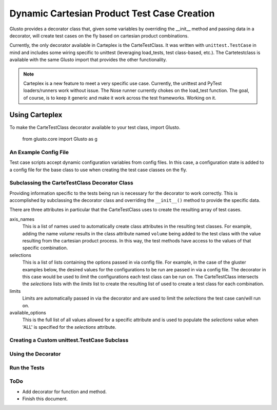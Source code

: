 Dynamic Cartesian Product Test Case Creation
--------------------------------------------

Glusto provides a decorator class that, given some variables by overriding the
__init__ method and passing data in a decorator, will create test cases on the
fly based on cartesian product combinations.

Currently, the only decorator available in Carteplex is the CarteTestClass.
It was written with ``unittest.TestCase`` in mind and includes some wiring
specific to unittest (leveraging load_tests, test class-based, etc.).
The Cartetestclass is available with the same Glusto import that provides the
other functionality.

.. Note::

	Carteplex is a new feature to meet a very specific use case. Currently,
	the unittest and PyTest loaders/runners work without issue. The Nose runner
	currently chokes on the load_test function. The goal, of course, is to keep
	it generic and make it work across the test frameworks. Working on it.


Using Carteplex
===============

To make the CarteTestClass decorator available to your test class, import Glusto.

	::

   from glusto.core import Glusto as g


An Example Config File
~~~~~~~~~~~~~~~~~~~~~~

Test case scripts accept dynamic configuration variables from config files.
In this case, a configuration state is added to a config file for the
base class to use when creating the test case classes on the fly.


.. code-block:: plain
   :linenos:
   :caption: gluster_config.yml

   run_on_volumes : 'ALL'
   run_on_mounts : 'ALL'


Subclassing the CarteTestClass Decorator Class
~~~~~~~~~~~~~~~~~~~~~~~~~~~~~~~~~~~~~~~~~~~~~~

Providing information specific to the tests being run is necessary for the
decorator to work correctly. This is accomplished by subclassing the
decorator class and overriding the ``__init__()`` method to provide the
specific data.

There are three attributes in particular that the CarteTestClass uses to 
create the resulting array of test cases.

axis_names
	This is a list of names used to automatically create class attributes in
	the resulting test classes. For example, adding the name *volume* results
	in the class attribute named ``volume`` being added to the test class
	with the value resulting from the cartesian product process. In this way,
	the test methods have access to the values of that specific combination.

selections
	This is a list of lists containing the options passed in via config file.
	For example, in the case of the gluster examples below, the desired values
	for the configurations to be run are passed in via a config file. The
	decorator in this case would be used to *limit* the configurations each
	test class can be run on. The CarteTestClass intersects the *selections*
	lists with the *limits* list to create the resulting list of
	used to create a test class for each combination.

limits
	Limits are automatically passed in via the decorator and are used to limit
	the *selections* the test case can/will run on.

available_options
	This is the full list of all values allowed for a specific attribute and
	is used to populate the *selections* value when 'ALL' is specified for the
	*selections* attribute.


.. code-block:: python
   :emphasize-lines: 6
   :linenos:
   :caption: gluster_base_class.py
   :name: example-decoratorsubclass

   import unittest

   from glusto.core import Glusto as g


   class runs_on(g.CarteTestClass):
       """Decorator providing runs_on capability for standard unittest script"""

       def __init__(self, value):
           self.axis_names = ['volume', 'mount']

           self.available_options = [['distributed', 'replicated',
                                      'distributed-replicated',
                                      'disperse', 'distributed-disperse'],
                                     ['glusterfs', 'nfs', 'cifs']]

           config = g.load_config('gluster_config.yml')
           if config:
               g.update_config(config)
           run_on_volumes = g.config.get('run_on_volumes',
                                         self.available_options[0])
           run_on_mounts = g.config.get('run_on_mounts',
                                        self.available_options[1])
           self.selections = [run_on_volumes, run_on_mounts]
           self.limits = value


Creating a Custom unittest.TestCase Subclass
~~~~~~~~~~~~~~~~~~~~~~~~~~~~~~~~~~~~~~~~~~~~


.. code-block:: python
   :linenos:
   :caption: gluster_base_class.py
   :name: example-testcaseclass

   class GlusterBaseClass(unittest.TestCase):

       @classmethod
       def setUpClass(cls):
           print "setUpClass: %s" % cls.__name__
           print "SETUP GLUSTER VOLUME: %s on %s" % (cls.volume, cls.mount)

       def setUp(self):
           """Setting this up"""
           print "\tsetUp: %s - %s" % (self.id(), self.shortDescription())

       def tearDown(self):
           print "\ttearDown: %s - %s" % (self.id(), self.shortDescription())

       @classmethod
       def tearDownClass(cls):
           print "tearDownClass: %s" % cls.__name__
           print "TEARDOWN GLUSTER VOLUME: %s on %s" % (cls.volume, cls.mount)


Using the Decorator
~~~~~~~~~~~~~~~~~~~

.. code-block:: python
   :linenos:
   :caption: test_gluster_runsauto.py
   :name: example-testcase-script
   :emphasize-lines: 3-4,10-11,14-15,21,27

   from glusto.core import Glusto as g

   from gluster_base_class import GlusterBaseClass
   from gluster_base_class import runs_on

   import pytest
   import unittest


   volumes = ['distributed', 'replicated', 'disperse']
   mounts = ['glusterfs', 'nfs']


   @runs_on([volumes, mounts])
   class MyGlusterTest(GlusterBaseClass):
       def test_gluster1(self):
           """Test 1"""
           print "\t\tRunning: %s - %s" % (self.id(), self.shortDescription())
           print "\t\t%s on mount %s" % (self.volume, self.mount)

       @pytest.mark.test2
       def test_gluster2(self):
           """Test 2"""
           print "\t\tRunning: %s - %s" % (self.id(), self.shortDescription())
           print "\t\t%s on mount %s" % (self.volume, self.mount)

       @pytest.mark.skip
       def test_gluster3(self):
           """Test 3"""
           print "\t\tRunning: %s - %s" % (self.id(), self.shortDescription())
           print "\t\t%s on mount %s" % (self.volume, self.mount)


Run the Tests
~~~~~~~~~~~~~

.. code-block:: none
   :linenos:
   :emphasize-lines: 11,14,17,20,23,26

   $ glusto -c 'examples/systems.yml tests_gluster/gluster_conf.yml' --pytest='-vv -q tests_gluster/test_gluster_runsauto.py'
   Starting glusto via main()
   ...
   pytest: -vvv -q tests_gluster/test_gluster_runsauto.py
   ==================================================================================== test session starts =====================================================================================
   platform linux2 -- Python 2.7.11, pytest-2.9.2, py-1.4.31, pluggy-0.3.1 -- /usr/bin/python
   cachedir: .cache
   rootdir: glusto, inifile: 
   collected 18 items 

   tests_gluster/test_gluster_runsauto.py::MyGlusterTest_distributed_nfs::test_gluster1 PASSED
   tests_gluster/test_gluster_runsauto.py::MyGlusterTest_distributed_nfs::test_gluster2 PASSED
   tests_gluster/test_gluster_runsauto.py::MyGlusterTest_distributed_nfs::test_gluster3 SKIPPED
   tests_gluster/test_gluster_runsauto.py::MyGlusterTest_replicated_glusterfs::test_gluster1 PASSED
   tests_gluster/test_gluster_runsauto.py::MyGlusterTest_replicated_glusterfs::test_gluster2 PASSED
   tests_gluster/test_gluster_runsauto.py::MyGlusterTest_replicated_glusterfs::test_gluster3 SKIPPED
   tests_gluster/test_gluster_runsauto.py::MyGlusterTest_disperse_glusterfs::test_gluster1 PASSED
   tests_gluster/test_gluster_runsauto.py::MyGlusterTest_disperse_glusterfs::test_gluster2 PASSED
   tests_gluster/test_gluster_runsauto.py::MyGlusterTest_disperse_glusterfs::test_gluster3 SKIPPED
   tests_gluster/test_gluster_runsauto.py::MyGlusterTest_disperse_nfs::test_gluster1 PASSED
   tests_gluster/test_gluster_runsauto.py::MyGlusterTest_disperse_nfs::test_gluster2 PASSED
   tests_gluster/test_gluster_runsauto.py::MyGlusterTest_disperse_nfs::test_gluster3 SKIPPED
   tests_gluster/test_gluster_runsauto.py::MyGlusterTest_distributed_glusterfs::test_gluster1 PASSED
   tests_gluster/test_gluster_runsauto.py::MyGlusterTest_distributed_glusterfs::test_gluster2 PASSED
   tests_gluster/test_gluster_runsauto.py::MyGlusterTest_distributed_glusterfs::test_gluster3 SKIPPED
   tests_gluster/test_gluster_runsauto.py::MyGlusterTest_replicated_nfs::test_gluster1 PASSED
   tests_gluster/test_gluster_runsauto.py::MyGlusterTest_replicated_nfs::test_gluster2 PASSED
   tests_gluster/test_gluster_runsauto.py::MyGlusterTest_replicated_nfs::test_gluster3 SKIPPED

   ============================================================================ 12 passed, 6 skipped in 0.04 seconds ============================================================================
   Ending glusto via main()


ToDo
~~~~

* Add decorator for function and method.
* Finish this document.


